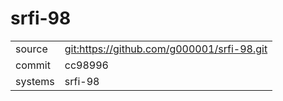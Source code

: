 * srfi-98



|---------+-------------------------------------------|
| source  | git:https://github.com/g000001/srfi-98.git   |
| commit  | cc98996  |
| systems | srfi-98 |
|---------+-------------------------------------------|


